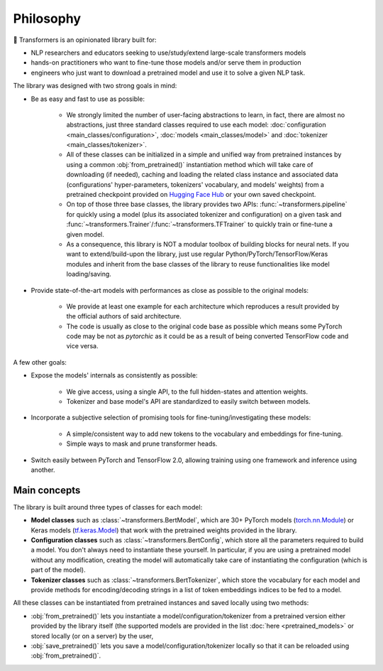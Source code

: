 .. 
    Copyright 2020 The HuggingFace Team. All rights reserved.

    Licensed under the Apache License, Version 2.0 (the "License"); you may not use this file except in compliance with
    the License. You may obtain a copy of the License at

        http://www.apache.org/licenses/LICENSE-2.0

    Unless required by applicable law or agreed to in writing, software distributed under the License is distributed on
    an "AS IS" BASIS, WITHOUT WARRANTIES OR CONDITIONS OF ANY KIND, either express or implied. See the License for the
    specific language governing permissions and limitations under the License.

Philosophy
=======================================================================================================================

🤗 Transformers is an opinionated library built for:

- NLP researchers and educators seeking to use/study/extend large-scale transformers models
- hands-on practitioners who want to fine-tune those models and/or serve them in production
- engineers who just want to download a pretrained model and use it to solve a given NLP task.

The library was designed with two strong goals in mind:

- Be as easy and fast to use as possible:

    - We strongly limited the number of user-facing abstractions to learn, in fact, there are almost no abstractions,
      just three standard classes required to use each model: :doc:`configuration <main_classes/configuration>`,
      :doc:`models <main_classes/model>` and :doc:`tokenizer <main_classes/tokenizer>`.
    - All of these classes can be initialized in a simple and unified way from pretrained instances by using a common
      :obj:`from_pretrained()` instantiation method which will take care of downloading (if needed), caching and
      loading the related class instance and associated data (configurations' hyper-parameters, tokenizers' vocabulary,
      and models' weights) from a pretrained checkpoint provided on `Hugging Face Hub
      <https://huggingface.co/models>`__ or your own saved checkpoint.
    - On top of those three base classes, the library provides two APIs: :func:`~transformers.pipeline` for quickly
      using a model (plus its associated tokenizer and configuration) on a given task and
      :func:`~transformers.Trainer`/:func:`~transformers.TFTrainer` to quickly train or fine-tune a given model.
    - As a consequence, this library is NOT a modular toolbox of building blocks for neural nets. If you want to
      extend/build-upon the library, just use regular Python/PyTorch/TensorFlow/Keras modules and inherit from the base
      classes of the library to reuse functionalities like model loading/saving.

- Provide state-of-the-art models with performances as close as possible to the original models:

    - We provide at least one example for each architecture which reproduces a result provided by the official authors
      of said architecture.
    - The code is usually as close to the original code base as possible which means some PyTorch code may be not as
      *pytorchic* as it could be as a result of being converted TensorFlow code and vice versa.

A few other goals:

- Expose the models' internals as consistently as possible:

    - We give access, using a single API, to the full hidden-states and attention weights.
    - Tokenizer and base model's API are standardized to easily switch between models.

- Incorporate a subjective selection of promising tools for fine-tuning/investigating these models:

    - A simple/consistent way to add new tokens to the vocabulary and embeddings for fine-tuning.
    - Simple ways to mask and prune transformer heads.

- Switch easily between PyTorch and TensorFlow 2.0, allowing training using one framework and inference using another.

Main concepts
~~~~~~~~~~~~~~~~~~~~~~~~~~~~~~~~~~~~~~~~~~~~~~~~~~~~~~~~~~~~~~~~~~~~~~~~~~~~~~~~~~~~~~~~~~~~~~~~~~~~~~~~~~~~~~~~~~~~~~~

The library is built around three types of classes for each model:

- **Model classes** such as :class:`~transformers.BertModel`, which are 30+ PyTorch models (`torch.nn.Module
  <https://pytorch.org/docs/stable/nn.html#torch.nn.Module>`__) or Keras models (`tf.keras.Model
  <https://www.tensorflow.org/api_docs/python/tf/keras/Model>`__) that work with the pretrained weights provided in the
  library.
- **Configuration classes** such as :class:`~transformers.BertConfig`, which store all the parameters required to build
  a model. You don't always need to instantiate these yourself. In particular, if you are using a pretrained model
  without any modification, creating the model will automatically take care of instantiating the configuration (which
  is part of the model).
- **Tokenizer classes** such as :class:`~transformers.BertTokenizer`, which store the vocabulary for each model and
  provide methods for encoding/decoding strings in a list of token embeddings indices to be fed to a model.

All these classes can be instantiated from pretrained instances and saved locally using two methods:

- :obj:`from_pretrained()` lets you instantiate a model/configuration/tokenizer from a pretrained version either
  provided by the library itself (the supported models are provided in the list :doc:`here <pretrained_models>` or
  stored locally (or on a server) by the user,
- :obj:`save_pretrained()` lets you save a model/configuration/tokenizer locally so that it can be reloaded using
  :obj:`from_pretrained()`.

